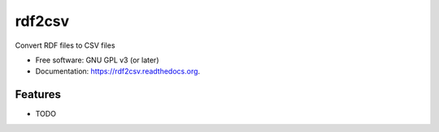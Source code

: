 ===============================
rdf2csv
===============================

.. image:: https://badge.fury.io/py/rdf2csv.png
    :target: http://badge.fury.io/py/rdf2csv

.. image:: https://travis-ci.org/rory/rdf2csv.png?branch=master
        :target: https://travis-ci.org/rory/rdf2csv

.. image:: https://pypip.in/d/rdf2csv/badge.png
        :target: https://pypi.python.org/pypi/rdf2csv


Convert RDF files to CSV files

* Free software: GNU GPL v3 (or later)
* Documentation: https://rdf2csv.readthedocs.org.

Features
--------

* TODO

